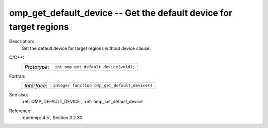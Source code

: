 ..
  Copyright 1988-2022 Free Software Foundation, Inc.
  This is part of the GCC manual.
  For copying conditions, see the copyright.rst file.

.. _omp_get_default_device:

omp_get_default_device -- Get the default device for target regions
*******************************************************************

Description:
  Get the default device for target regions without device clause.

C/C++:
  .. list-table::

     * - *Prototype*:
       - ``int omp_get_default_device(void);``

Fortran:
  .. list-table::

     * - *Interface*:
       - ``integer function omp_get_default_device()``

See also:
  :ref:`OMP_DEFAULT_DEVICE`, :ref:`omp_set_default_device`

Reference:
  :openmp:`4.5`, Section 3.2.30.